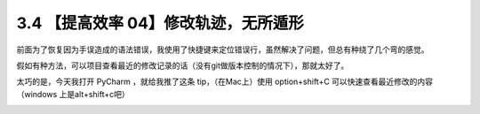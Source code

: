 3.4 【提高效率 04】修改轨迹，无所遁形
=====================================

|image0|

前面为了恢复因为手误造成的语法错误，我使用了快捷键来定位错误行，虽然解决了问题，但总有种绕了几个弯的感觉。

假如有种方法，可以项目查看最近的修改记录的话（没有git做版本控制的情况下），那就太好了。

太巧的是，今天我打开 PyCharm ，就给我推了这条 tip，（在Mac上）使用
option+shift+C 可以快速查看最近修改的内容（windows 上是alt+shift+c吧）

|image1|

|image2|

.. |image0| image:: http://image.iswbm.com/20200804124133.png
.. |image1| image:: http://image.python-online.cn/20190614235120.png
.. |image2| image:: http://image.iswbm.com/20200607174235.png

